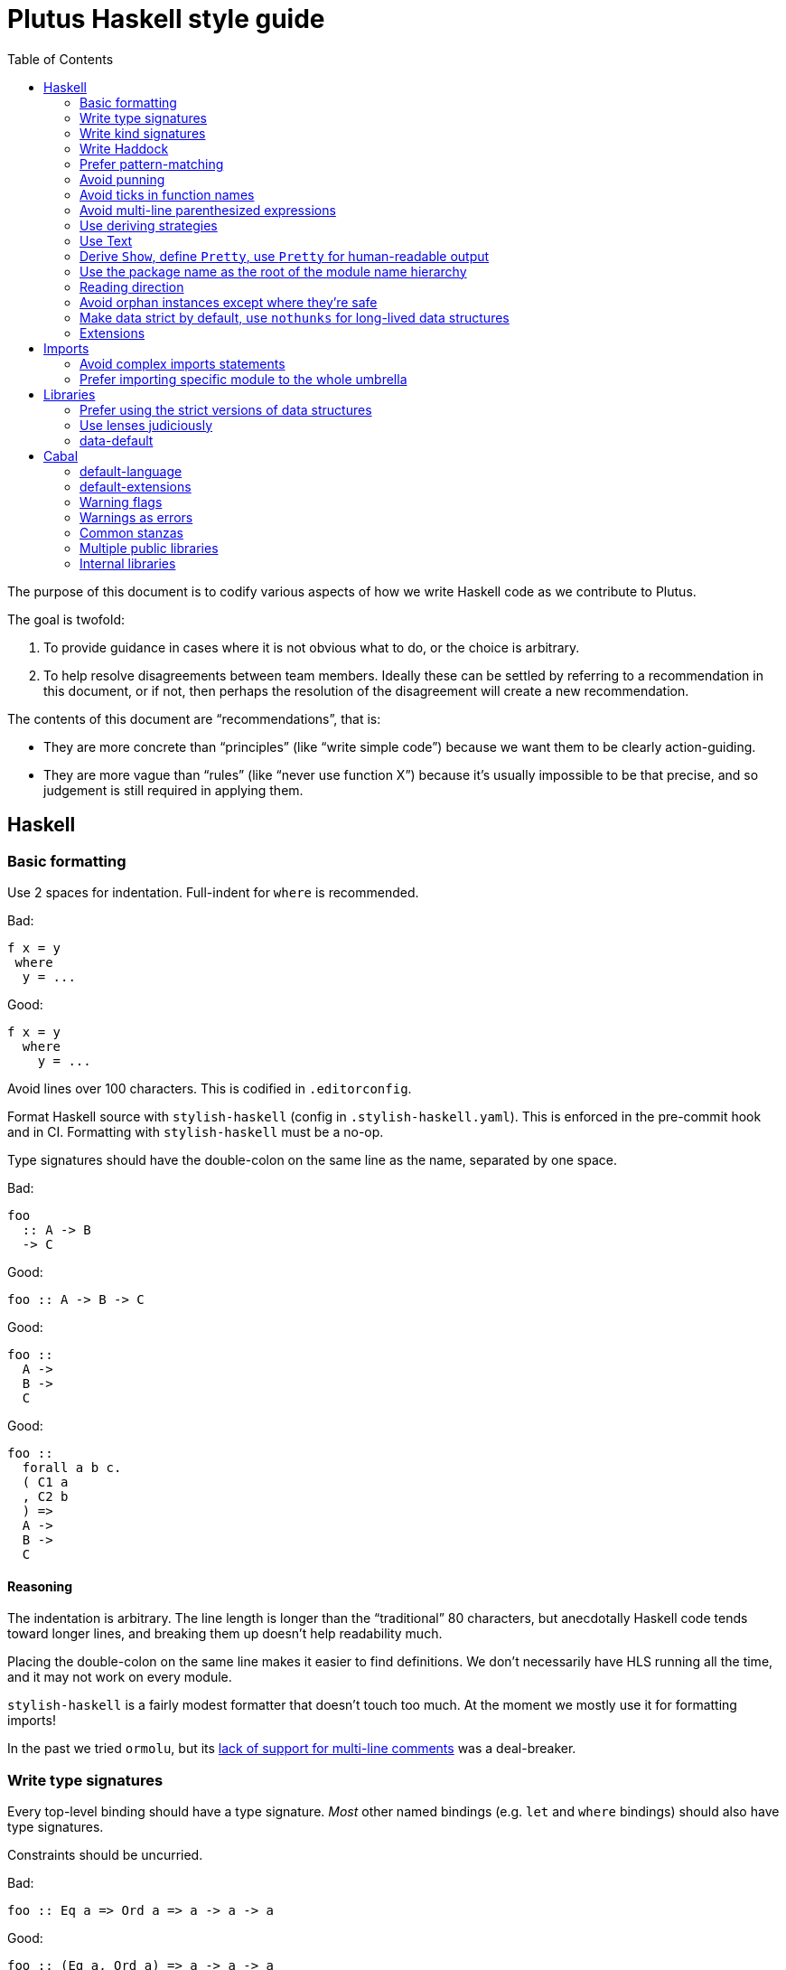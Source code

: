 = Plutus Haskell style guide
:toc:

The purpose of this document is to codify various aspects of how we write Haskell code as we contribute to Plutus.

The goal is twofold:

1. To provide guidance in cases where it is not obvious what to do, or the choice is arbitrary.
2. To help resolve disagreements between team members. Ideally these can be settled by referring to a recommendation in this document, or if not, then perhaps the resolution of the disagreement will create a new recommendation.

The contents of this document are “recommendations”, that is:

- They are more concrete than “principles” (like “write simple code”) because we want them to be clearly action-guiding.

- They are more vague than “rules” (like “never use function X”) because it’s usually impossible to be that precise, and so judgement is still required in applying them.

== Haskell

=== Basic formatting

Use 2 spaces for indentation. Full-indent for `where` is recommended.

Bad:

[source,Haskell]
----
f x = y
 where
  y = ...
----

Good:

[source,Haskell]
----
f x = y
  where
    y = ...
----

Avoid lines over 100 characters. This is codified in `.editorconfig`.

Format Haskell source with `stylish-haskell` (config in `.stylish-haskell.yaml`).
This is enforced in the pre-commit hook and in CI.
Formatting with `stylish-haskell` must be a no-op.

Type signatures should have the double-colon on the same line as the name, separated by one space.

Bad:

[source,Haskell]
----
foo
  :: A -> B
  -> C
----

Good:

[source,Haskell]
----
foo :: A -> B -> C
----

Good:
[source,Haskell]
----
foo ::
  A ->
  B ->
  C
----

Good:
[source,Haskell]
----
foo ::
  forall a b c.
  ( C1 a
  , C2 b
  ) =>
  A ->
  B ->
  C
----

==== Reasoning

The indentation is arbitrary. The line length is longer than the “traditional” 80 characters, but anecdotally Haskell code tends toward longer lines, and breaking them up doesn’t help readability much.

Placing the double-colon on the same line makes it easier to find definitions.
We don't necessarily have HLS running all the time, and it may not work on every module.

`stylish-haskell` is a fairly modest formatter that doesn’t touch too much. At the moment we mostly use it for formatting imports!

In the past we tried `ormolu`, but its https://github.com/tweag/ormolu/issues/641[lack of support for multi-line comments] was a deal-breaker.

=== Write type signatures

Every top-level binding should have a type signature. _Most_ other named bindings (e.g. `let` and `where` bindings) should also have type signatures.

Constraints should be uncurried.

Bad:

[source,Haskell]
----
foo :: Eq a => Ord a => a -> a -> a
----

Good:

[source,Haskell]
----
foo :: (Eq a, Ord a) => a -> a -> a
----

==== Reasoning

Haskell is traditionally lauded for its excellent type inference. People used to make the argument that this brought Haskell closer to dynamically-typed languages in ease of use: you don't have to write type signatures, the compiler will infer it for you.

However, not writing type signatures has a heavy _maintainability_ cost.

===== Non-local errors

If types are inferred, then the way a binding is _used_ can affect the type which is inferred for it. That means that a mistake in using a binding can result in an error _inside_ the binding (or elsewhere) due to the inferred type not matching what goes on in the RHS of the binding. More generally, errors can end up appearing in unexpected and counter-intuitive places.

Pinning down the type of a binding means that any errors relating to using that binding will occur at the use site, where they belong!

===== Documentation

It's a Haskell truism that the type forms part of the documentation of a binding. But that requires you to be able to _see_ the type. Of course, in this day and age, we should all have an IDE that shows us the type on hover. But sometimes you're stuck using `vim`. Or you're reviewing the code on Github. Or the IDE is broken.

So do your colleagues a favor and just write it down.

===== Silent changes

Changing the type of a binding often means that something relatively significant has changed. But if the type is inferred, this can happen without you noticing it. This is almost always bad!

=== Write kind signatures

Every type definition that has parameters which are not all of kind `Type` should have a kind signature using `StandaloneKindSignatures`.

==== Examples
Bad:

[source,Haskell]
----
data Term tyname name uni fun a
----

Good:

[source,Haskell]
----
type Term :: Type -> Type -> (Type -> Type) -> Type -> Type -> Type
data Term tyname name uni fun a
----

==== Reasoning

The reasoning is essentially the same as for type signatures. We've got used to GHC inferring all this, and in the past we didn't even have the means to easily state kind signatures. But these days with people using fancier type-level machinery, and with better support for kind signatures, it's time to just start writing them down.

=== Write Haddock

Every top-level exported binding should have Haddock. Non-exported bindings should probably have Haddock too.

Put the module’s haddock comment _right_ above the `module M where` line, and below the PRAGMAs.

==== Reasoning

https://www.michaelpj.com/blog/2022/04/24/on-commenting-code.html[Comment your code!]

=== Prefer pattern-matching

Prefer to use pattern matching where possible, unless it significantly complicates the code.

==== Examples

===== Instead of an equality check

Bad:

[source,Haskell]
----
data SortOrder = Ascending | Descending
    deriving Eq

sortWithOrder' :: Ord a => SortOrder -> [a] -> [a]
sortWithOrder' order = f . sort
  where
    f = if order == Ascending then id else reverse
----

Good:

[source,Haskell]
----
sortWithOrder :: Ord a => SortOrder -> [a] -> [a]
sortWithOrder Ascending  = id . sort
sortWithOrder Descending = reverse . sort
----

===== Instead of destructor functions

Bad:

[source,Haskell]
----
either f g x
----

Good:

[source,Haskell]
----
case x of
  Left e -> f e
  Right s -> g s
----

But this might be okay:

[source,Haskell]
----
fmap (either f g) eithers
----

==== Reasoning

Pattern matching is easy to read, and allows the compiler to give better errors and warnings (e.g. incomplete match warnings).

=== Avoid punning

Avoid using the same names for things at the term and type level. Except for `newtype`` constructors.

==== Examples
Bad:

[source,Haskell]
----
data Foo = Foo Int
----

Good:

[source,Haskell]
----
data Foo = MkFoo Int
----

=== Avoid ticks in function names

Generally avoid using ticks to distinguish function names. All this conveys is that it is “another” version of the function. Try expressing the difference in the function name, even if it makes it longer.

==== Examples

Bad:

[source,Haskell]
----
runCek
runCek’
----

Good:

[source,Haskell]
----
runCek
runCekWithLogs
----

==== Reasoning

It’s a tempting naming convention, but no one likes reading code with such functions. The function names should convey helpful information when possible.

=== Avoid multi-line parenthesized expressions

A parenthesized expression should not span multiple lines. Pull it out to a named binding, use `$`, or otherwise reorganize the code.

==== Examples

Bad:
[source,Haskell]
----
foldr (\a acc -> let
    x = ...
  in a + x + acc) x xs
----

Good:

[source,Haskell]
----
foldr meaningfulName x xs
  where
    meaningfulName :: ...
    meaningfulName a acc = let x = ... in a + x + acc
----

==== Reasoning

A parenthesis forces the user to keep a stack in their head to remember when the current "argument" finishes. Line length limits this to some degree, but if we allow line breaks then the amount of stack can become quite unwieldy.

This also explains why `$` is good: since it indicates there will be no closing paren, there is no need for a stack (it's the "tail call" of bracketing).

=== Use deriving strategies

Always use deriving strategies.

==== Reasoning

Not using deriving strategies requires the compiler to guess which strategy you want. This can have consequences, especially when `DeriveAnyClass` is enabled, since you can accidentally end up using anyclass deriving when you didn’t mean to. Better to be explicit.

=== Use Text

Use Text instead of String unless you have a good reason not to.

==== Reasoning

It’s 2022, use a proper, unicode aware string type instead of a linked list.

=== Derive `Show`, define `Pretty`, use `Pretty` for human-readable output

Always derive `Show`, do not define it manually.

Always use `Pretty` for human-readable output, not `Show`.

Always define `Pretty` explicitly (when you need it). It's okay to delegate to the `Show` instance if you think it's good enough.

==== Reasoning

The derived version of `Show` is always useful as a way of seeing the explicit strucuture of a value as a Haskell value.
Defining `Show` can mean that this is no longer true, and you can't do a better job than the derived version.

We use `Pretty` always for human-readable output, because it's actually friendly to layout and the derived `Show` instance is not usually human friendly.
Therefore if you need to produce output for humans, define a `Pretty` instance.
This will typically need to be hand-written, unless it happens that you can defer to the `Show` instance, e.g. for simple enums `Show` can be fine since it just prints the constructor names.

=== Use the package name as the root of the module name hierarchy

If the package is `foo-bar`, then the modules should all be `FooBar.X`.

==== Reasoning

See “Naming conventions” https://www.haskellforall.com/2021/05/module-organization-guidelines-for.html[here]. We do it slightly differently (“FooBar” rather than “Foo.Bar”), but the main principle is the same.

=== Reading direction

Try to keep a single line *mostly* reading left-to-right or right-to-left.

==== Examples

Bad:

[source,Haskell]
----
traverse (\x -> <some long function body) things
----

Good:

[source,Haskell]
----
for xs $ \x -> …
----

==== Reasoning

Haskell can get quite condensed and hard to read, especially when the reading direction changes frequently. Often there are symmetrical versions of operators like `<=<` and `>=>` or `=<<` and `>>=` that you can switch between to make code easier to read.

=== Avoid orphan instances except where they’re safe

Avoid orphan instances, but don’t worry about it if https://www.michaelpj.com/blog/2020/10/29/your-orphans-are-fine.html[you can be sure that they’re safe].

==== Reasoning

See the blog post.

=== Make data strict by default, use `nothunks` for long-lived data structures

Use `StrictData` for new code; make fields strict unless you have a good reason not to.

For data structures that might live for a long time, use `nothunks` to assert that they don't contain unexpected thunks.

==== Reasoning

A painful lesson of Haskell in production is that space leaks really suck, are a huge pain to track down, and can originate in surprising locations.
This suggests that it's worth a bit of proactive paranoia: just make things strict as much as possible, in the hopes of squashing any nascent space leaks.

This may seem like overkill to you... until you've experienced debugging a space leak!

=== Extensions

==== The Good

These are basically all fine and can be put in `default-extensions`.

- Anything in https://github.com/ghc-proposals/ghc-proposals/pull/380[`GHC2021`]. Once we have a GHC version that supports the GHC2021 language, we will likely switch to using it.
- `LambdaCase`: clear, helpful
- `DerivingStrategies`: always
- `GADTs`: well established, useful
- `OverloadedStrings`: essential when working with `Text`, which you should
- `NegativeLiterals`
- `DerivingVia`: great
- `RoleAnnotations`: if you need it, you need it

==== The Situational

The following extensions are generally fine if you find that they’ll make your life much easier, but you probably don’t want to use them *all* the time.

- `RecordWildCards`
- `TypeFamilies`: often very useful, but can make things tricky. Think before using.
- `DataKinds`
- `FunctionalDependencies`
- `ViewPatterns`: can be very nice, can be a huge mess
- `OverloadedLists`: sometimes a lifesaver, not as indispensable as `OverloadedStrings`

==== The Bad

`UnicodeSyntax`: not worth it

== Imports

=== Avoid complex imports statements
If you find you have:

1. A long explicit import list
2. Several hiding declarations

Then either just import the module in its entirety, or qualify it. Usually if you are using hiding you will need to qualify it.

==== Examples

Bad:

[source,Haskell]
----
import Control.Lens (first, … , _Right) hiding (ix, lens)
----

Good:

[source,Haskell]
----
import Control.Lens qualified as Lens
----

==== Reasoning

Complex import statements are difficult to maintain and cause annoying diffs which are also hard to merge. Qualified function usages are quite easy to read, and not that much worse to write.

=== Prefer importing specific module to the whole umbrella

When working inside a package that exports an “umbrella module”, avoid importing that module directly.

==== Examples

Bad:

[source,Haskell]
----
import PlutusCore
----

Good:

[source,Haskell]
----
import PlutusCore.Name.Unique
----

==== Reasoning

Since the umbrella module likely imports everything else, it is easy to accidentally end up with cyclic imports if you import it. Outside the package where it is defined this is usually not a problem.

== Libraries

=== Prefer using the strict versions of data structures

Use the strict versions of most data structures by default unless you have a good reason not to.

==== Reasoning

Lazy data structures are easy ways to get space leaks, and the performance difference is typically negligible.

=== Use lenses judiciously

Use lenses where they allow a significant simplification of the code. For simple use cases just use normal record accessors.

==== Reasoning

Arguably if we’re going to allow lenses in our codebase and force people to know about them, we should commit to them wholesale and use them everywhere. But in practice we just use them for places where they’re hard to beat.

=== data-default

Don’t use `data-default`, instead just define `defaultX` values for your `X` type.

==== Reasoning

`Default` is not terribly bad. It’s truly ad-hoc polymorphism: all you get is name reuse, you can’t (or shouldn’t) write a function that’s polymorphic over `Default a`. That’s fine, but it also means that the benefit is fairly marginal.

Additionally, just defining specific values is more flexible. If, say, you want multiple default values for different contexts, then that is straightforward with values but not with `Default`.

== Cabal

=== default-language

Use Haskel2010.

==== Reasoning
It’s the latest.

=== default-extensions

Put your commonly-used extensions in `default-extensions` rather than repeating them constantly.

==== Reasoning

It’s nice for files to be self-contained, but this is typically a fiction: you need to know about compilation flags from cabal files anyway. It saves a lot of typing to put the really essential stuff in the cabal file.

Haskell “languages” are basically a blessed set of extensions anyway, and people are fine putting those in the cabal file. A lot of what we’re currently doing is manually implementing the GHC2021 language!

=== Warning flags

Use the following set of warning flags:

```
-Wall
-Wnoncanonical-monad-instances
-Wincomplete-uni-patterns
-Wincomplete-record-updates
-Wredundant-constraints
-Widentities
-Wunused-packages
-Wmissing-deriving-strategies
```

==== Reasoning

GHC’s warnings are generally pretty good. `-Wall` doesn’t include them all, so we add some additional useful ones.

=== Warnings as errors

Don’t set `-Werror` by default, only set it in CI builds.

==== Reasoning

Working with `-Werror` enabled is very disruptive, because you can’t e.g. have an unused variable or import even temporarily.

However, it is very useful to keep our code warning-free, so setting `-Werror` in CI is recommended.

=== Common stanzas

Use a common stanza (usually called “lang”) to include a) the language (Haskell2010), b) the `default-extensions`, c) the default set of warnings.

==== Reasoning

Common stanzas are great and make it easier to keep things in sync.

=== Multiple public libraries

Use multiple public libraries judiciously. For now, only use them for additional libraries to be used in test code (“testlibs”).

==== Reasoning

Multiple public libraries are a very useful feature, but they’re not entirely mature yet. One place where they are invaluable is to export a “test library” containing code for testing the main library, without forcing the main library to depend on test libraries.

In due course we may want to use them more widely.

=== Internal libraries

Use internal libraries where it is useful to enforce a clear separation of a “sub-package”.

==== Reasoning

Internal libraries are fairly well supported and make it easy to totally segregate a “sub-package” from the main library. This can be useful for, say, a standalone implementation of a data structure, or similar.
